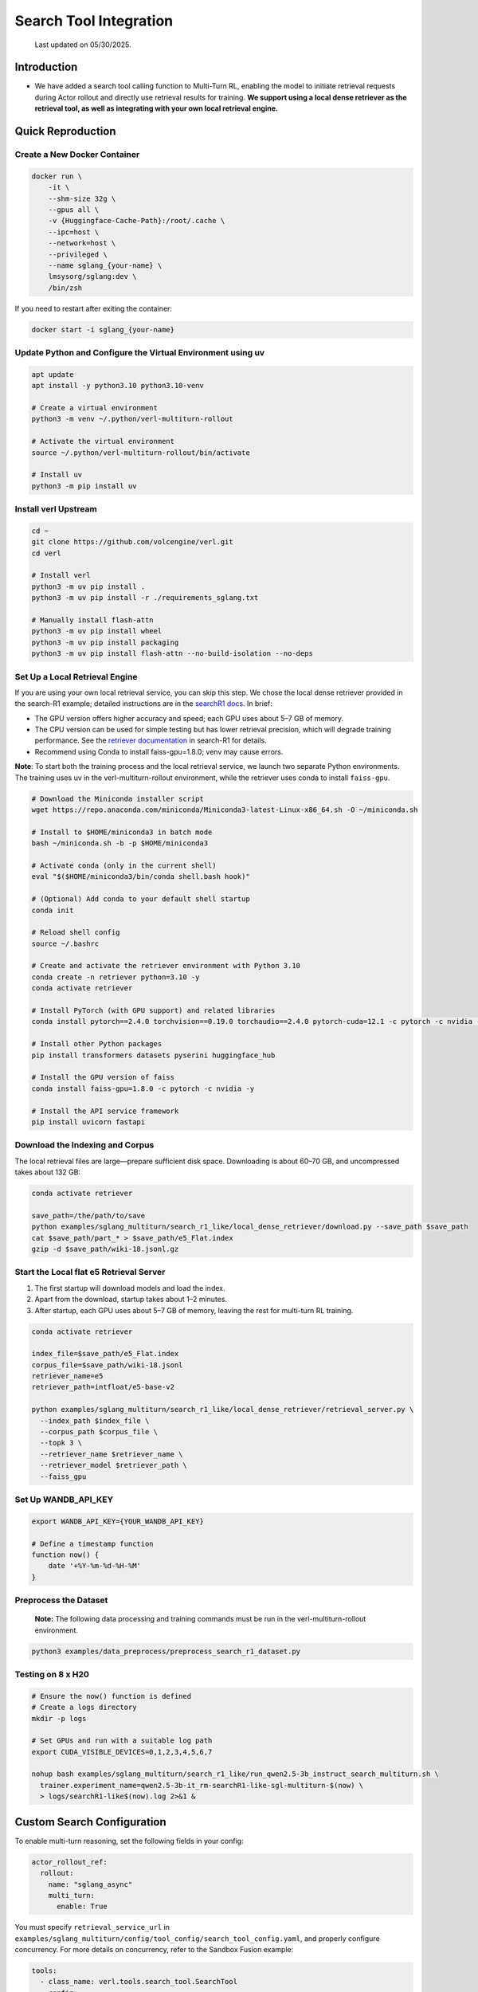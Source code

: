 =======================
Search Tool Integration
=======================

  Last updated on 05/30/2025.

Introduction
------------
- We have added a search tool calling function to Multi-Turn RL, enabling the model to initiate retrieval requests during Actor rollout and directly use retrieval results for training. **We support using a local dense retriever as the retrieval tool, as well as integrating with your own local retrieval engine.**



Quick Reproduction
------------------

Create a New Docker Container
~~~~~~~~~~~~~~~~~~~~~~~~~~~~~

.. code:: bash

   docker run \
       -it \
       --shm-size 32g \
       --gpus all \
       -v {Huggingface-Cache-Path}:/root/.cache \
       --ipc=host \
       --network=host \
       --privileged \
       --name sglang_{your-name} \
       lmsysorg/sglang:dev \
       /bin/zsh

If you need to restart after exiting the container:

.. code:: bash

   docker start -i sglang_{your-name}

Update Python and Configure the Virtual Environment using uv
~~~~~~~~~~~~~~~~~~~~~~~~~~~~~~~~~~~~~~~~~~~~~~~~~~~~~~~~~~~~

.. code:: bash

   apt update
   apt install -y python3.10 python3.10-venv

   # Create a virtual environment
   python3 -m venv ~/.python/verl-multiturn-rollout

   # Activate the virtual environment
   source ~/.python/verl-multiturn-rollout/bin/activate

   # Install uv
   python3 -m pip install uv

Install verl Upstream
~~~~~~~~~~~~~~~~~~~~~

.. code:: bash

   cd ~
   git clone https://github.com/volcengine/verl.git
   cd verl

   # Install verl
   python3 -m uv pip install .
   python3 -m uv pip install -r ./requirements_sglang.txt

   # Manually install flash-attn
   python3 -m uv pip install wheel
   python3 -m uv pip install packaging
   python3 -m uv pip install flash-attn --no-build-isolation --no-deps

Set Up a Local Retrieval Engine
~~~~~~~~~~~~~~~~~~~~~~~~~~~~~~~

If you are using your own local retrieval service, you can skip this
step. We chose the local dense retriever provided in the search-R1
example; detailed instructions are in the `searchR1
docs <https://raw.githubusercontent.com/PeterGriffinJin/Search-R1/refs/heads/main/docs/retriever.md>`__.
In brief:

-  The GPU version offers higher accuracy and speed; each GPU uses about
   5–7 GB of memory.
-  The CPU version can be used for simple testing but has lower
   retrieval precision, which will degrade training performance. See the
   `retriever
   documentation <https://github.com/PeterGriffinJin/Search-R1/blob/main/docs/retriever.md>`__
   in search-R1 for details.
-  Recommend using Conda to install faiss-gpu=1.8.0; venv may cause errors.

**Note**: To start both the training process and the local retrieval
service, we launch two separate Python environments. The training uses
uv in the verl-multiturn-rollout environment, while the retriever uses
conda to install ``faiss-gpu``.

.. code:: bash

   # Download the Miniconda installer script
   wget https://repo.anaconda.com/miniconda/Miniconda3-latest-Linux-x86_64.sh -O ~/miniconda.sh

   # Install to $HOME/miniconda3 in batch mode
   bash ~/miniconda.sh -b -p $HOME/miniconda3

   # Activate conda (only in the current shell)
   eval "$($HOME/miniconda3/bin/conda shell.bash hook)"

   # (Optional) Add conda to your default shell startup
   conda init

   # Reload shell config
   source ~/.bashrc

   # Create and activate the retriever environment with Python 3.10
   conda create -n retriever python=3.10 -y
   conda activate retriever

   # Install PyTorch (with GPU support) and related libraries
   conda install pytorch==2.4.0 torchvision==0.19.0 torchaudio==2.4.0 pytorch-cuda=12.1 -c pytorch -c nvidia -y

   # Install other Python packages
   pip install transformers datasets pyserini huggingface_hub

   # Install the GPU version of faiss
   conda install faiss-gpu=1.8.0 -c pytorch -c nvidia -y

   # Install the API service framework
   pip install uvicorn fastapi

Download the Indexing and Corpus
~~~~~~~~~~~~~~~~~~~~~~~~~~~~~~~~

The local retrieval files are large—prepare sufficient disk space.
Downloading is about 60–70 GB, and uncompressed takes about 132 GB:

.. code:: bash

   conda activate retriever

   save_path=/the/path/to/save
   python examples/sglang_multiturn/search_r1_like/local_dense_retriever/download.py --save_path $save_path
   cat $save_path/part_* > $save_path/e5_Flat.index
   gzip -d $save_path/wiki-18.jsonl.gz

Start the Local flat e5 Retrieval Server
~~~~~~~~~~~~~~~~~~~~~~~~~~~~~~~~~~~~~~~~

1. The first startup will download models and load the index.
2. Apart from the download, startup takes about 1–2 minutes.
3. After startup, each GPU uses about 5–7 GB of memory, leaving the rest
   for multi-turn RL training.

.. code:: bash

   conda activate retriever

   index_file=$save_path/e5_Flat.index
   corpus_file=$save_path/wiki-18.jsonl
   retriever_name=e5
   retriever_path=intfloat/e5-base-v2

   python examples/sglang_multiturn/search_r1_like/local_dense_retriever/retrieval_server.py \
     --index_path $index_file \
     --corpus_path $corpus_file \
     --topk 3 \
     --retriever_name $retriever_name \
     --retriever_model $retriever_path \
     --faiss_gpu

Set Up WANDB_API_KEY
~~~~~~~~~~~~~~~~~~~~

.. code:: bash

   export WANDB_API_KEY={YOUR_WANDB_API_KEY}

   # Define a timestamp function
   function now() {
       date '+%Y-%m-%d-%H-%M'
   }

**Preprocess the Dataset**
~~~~~~~~~~~~~~~~~~~~~~~~~~

   **Note:** The following data processing and training commands must be
   run in the verl-multiturn-rollout environment.

.. code:: bash

   python3 examples/data_preprocess/preprocess_search_r1_dataset.py

Testing on 8 x H20
~~~~~~~~~~~~~~~~~~

.. code:: bash

   # Ensure the now() function is defined
   # Create a logs directory
   mkdir -p logs

   # Set GPUs and run with a suitable log path
   export CUDA_VISIBLE_DEVICES=0,1,2,3,4,5,6,7

   nohup bash examples/sglang_multiturn/search_r1_like/run_qwen2.5-3b_instruct_search_multiturn.sh \
     trainer.experiment_name=qwen2.5-3b-it_rm-searchR1-like-sgl-multiturn-$(now) \
     > logs/searchR1-like$(now).log 2>&1 &

Custom Search Configuration
---------------------------

To enable multi-turn reasoning, set the following fields in your config:

.. code:: yaml

   actor_rollout_ref:
     rollout:
       name: "sglang_async"
       multi_turn:
         enable: True

You must specify ``retrieval_service_url`` in ``examples/sglang_multiturn/config/tool_config/search_tool_config.yaml``, and properly configure concurrency. For more details on concurrency, refer to the Sandbox Fusion example:

.. code:: yaml

   tools:
     - class_name: verl.tools.search_tool.SearchTool
       config:
         retrieval_service_url: http://127.0.0.1:8000/retrieve
         num_workers: 120
         rate_limit: 120
         timeout: 30

The retriever input/output formats are as follows. If your service
parameters match, only modify ``retrieval_service_url``. You can also
customize in ``search_r1_like_utils.py``.

.. code:: python

   Input format:
   {
     "queries": ["What is Python?", "Tell me about neural networks."],
     "topk": 3,
     "return_scores": true
   }

   Output format (when return_scores=True, similarity scores are returned):
   {
       "result": [
           [   # Results for each query
               {
                   "document": doc, "score": score
               },
               # ... more documents
           ],
           # ... results for other queries
       ]
   }

Notes
-----

1. The total training time is about 27 hours; meanwhile, the validation
   dataset is very large (51 k), and each validation takes about 6000 s.
   (Therefore, ``val_before_train=False`` by default)
